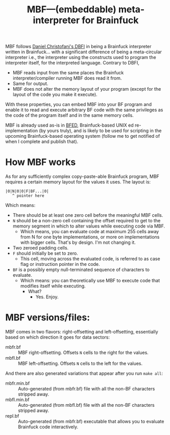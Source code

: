#+TITLE:MBF—(embeddable) meta-interpreter for Brainfuck

MBF follows [[https://github.com/maksimKorzh/dbfi][Daniel Christofani's DBFI]] in being a Brainfuck interpreter written in Brainfuck... with a significant difference of being a meta-circular interpreter i.e., the interpreter using the constructs used to program the interpreter itself, for the interpreted language. Contrary to DBFI,
- MBF reads input from the same places the Brainfuck interpreter/compiler running MBF does read it from.
- Same for output.
- MBF does not alter the memory layout of your program (except for the layout of the code you make it execute).

With these properties, you can embed MBF into your BF program and enable it to read and execute arbitrary BF code with the same privileges as the code of the program itself and in the same memory cells.

MBF is already used as-is in [[https://github.com/aartaka/bfed][BFED]], Brainfuck-based UNIX ed re-implementation (by yours truly), and is likely to be used for scripting in the upcoming Brainfuck-based operating system (follow me to get notified of when I complete and publish that).

* How MBF works

As for any sufficiently complex copy-paste-able Brainfuck program, MBF requires a certain memory layout for the values it uses. The layout is:

#+begin_src 
|0|N|0|0|F|BF...|0|
   ^ pointer here
#+end_src

Which means:
- There should be at least one zero cell before the meaningful MBF cells.
- ~N~ should be a non-zero cell containing the offset required to get to the memory segment in which to alter values while executing code via MBF.
  - Which means, you can evaluate code at maximum 255 cells away from N for one byte implementations, or more on implementations with bigger cells. That's by design. I'm not changing it.
- Two zeroed padding cells.
- ~F~ should initially be set to zero.
  - This cell, moving across the evaluated code, is referred to as case flag or instruction pointer in the code.
- ~BF~ is a possibly empty null-terminated sequence of characters to evaluate.
  - Which means: you can theoretically use MBF to execute code that modifies itself while executing.
    - What?
      - Yes. Enjoy.

* MBF versions/files:
MBF comes in two flavors: right-offsetting and left-offsetting, essentially based on which direction it goes for data sectors:
- mbfr.bf :: MBF right-offsetting. Offsets ~N~ cells to the right for the values.
- mbfl.bf :: MBF left-offsetting. Offsets ~N~ cells to the left for the values.

And there are also generated variations that appear after you run ~make all~:
- mbfr.min.bf :: Auto-generated (from mbfr.bf) file with all the non-BF characters stripped away.
- mbfl.min.bf :: Auto-generated (from mbfl.bf) file with all the non-BF characters stripped away.
- repl.bf :: Auto-generated (from mbfr.bf) executable that allows you to evaluate Brainfuck code interactively.
